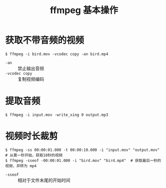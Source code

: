 #+TITLE: ffmpeg 基本操作

* 获取不带音频的视频

#+BEGIN_SRC shell
$ ffmpeg -i bird.mov -vcodec copy -an bird.mp4
#+END_SRC

- =-an=  :: 禁止输出音频
- =-vcodec copy= :: 复制视频编码

* 提取音频

#+BEGIN_SRC shell
$ ffmpeg -i input.mov -write_xing 0 output.mp3
#+END_SRC

* 视频时长裁剪

#+BEGIN_SRC shell
$ ffmpeg -ss 00:00:01.000 -t 00:00:10.000 -i "input.mov" "output.mov"  # 从第一秒开始，获取10秒的视频
$ ffmpeg -sseof -00:00:01.000 -i "bird.mov" "bird.mp4"  # 获取最后一秒的视频，并转为 mp4
#+END_SRC

- =-sseof=  ::  相对于文件末尾的开始时间

